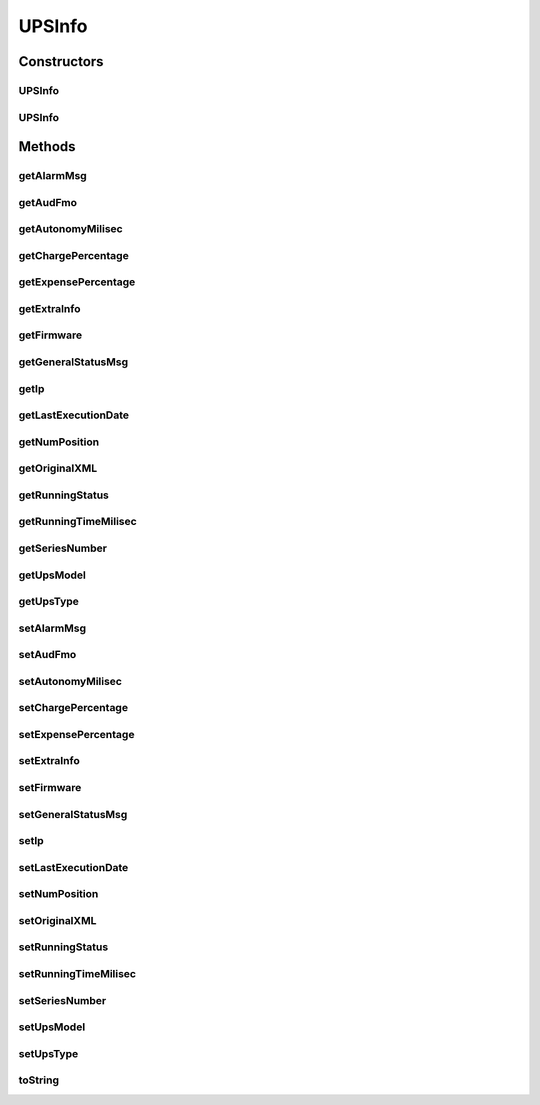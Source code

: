 .. java:import:: java.util Date

UPSInfo
=======

.. java:package:: com.ncr.ATMMonitoring.parser.dto
   :noindex:

.. java:type:: public class UPSInfo

   DTO that holds the basic information retrieved from an UPS XML

   :author: ottoabreu

Constructors
------------
UPSInfo
^^^^^^^

.. java:constructor:: public UPSInfo(String ip, String firmware, String runningStatus, float chargePercentage, float expensePercentage, String alarmMsg, String upsType, String upsModel, String seriesNumber, long runningTimeMilisec, long autonomyMilisec, String numPosition, Date audFmo, String generalStatusMsg, Date lastExecutionDate, String originalXML, UPSExtraInfo extraInfo)
   :outertype: UPSInfo

   Constructor with all the parameters

   :param ip:
   :param firmware:
   :param runningStatus:
   :param chargePercentage:
   :param expensePercentage:
   :param alarmMsg:
   :param upsType:
   :param upsModel:
   :param seriesNumber:
   :param runningTimeMilisec:
   :param autonomyMilisec:
   :param numPosition:
   :param audFmo:
   :param generalStatusMsg:
   :param lastExecutionDate:
   :param originalXML:
   :param extraInfo:

UPSInfo
^^^^^^^

.. java:constructor:: public UPSInfo()
   :outertype: UPSInfo

   COnstructor no param

Methods
-------
getAlarmMsg
^^^^^^^^^^^

.. java:method:: public String getAlarmMsg()
   :outertype: UPSInfo

   Getter method for alarmMsg

   :return: the alarmMsg

getAudFmo
^^^^^^^^^

.. java:method:: public Date getAudFmo()
   :outertype: UPSInfo

   Getter method for audFmo

   :return: the audFmo

getAutonomyMilisec
^^^^^^^^^^^^^^^^^^

.. java:method:: public long getAutonomyMilisec()
   :outertype: UPSInfo

   Getter method for autonomyMilisec

   :return: the autonomyMilisec

getChargePercentage
^^^^^^^^^^^^^^^^^^^

.. java:method:: public float getChargePercentage()
   :outertype: UPSInfo

   Getter method for chargePercentage

   :return: the chargePercentage

getExpensePercentage
^^^^^^^^^^^^^^^^^^^^

.. java:method:: public float getExpensePercentage()
   :outertype: UPSInfo

   Getter method for expensePercentage

   :return: the expensePercentage

getExtraInfo
^^^^^^^^^^^^

.. java:method:: public UPSExtraInfo getExtraInfo()
   :outertype: UPSInfo

   Getter method for extraInfo

   :return: the extraInfo

getFirmware
^^^^^^^^^^^

.. java:method:: public String getFirmware()
   :outertype: UPSInfo

   Getter method for firmware

   :return: the firmware

getGeneralStatusMsg
^^^^^^^^^^^^^^^^^^^

.. java:method:: public String getGeneralStatusMsg()
   :outertype: UPSInfo

   Getter method for generalStatusMsg

   :return: the generalStatusMsg

getIp
^^^^^

.. java:method:: public String getIp()
   :outertype: UPSInfo

   Getter method for ip

   :return: the ip

getLastExecutionDate
^^^^^^^^^^^^^^^^^^^^

.. java:method:: public Date getLastExecutionDate()
   :outertype: UPSInfo

   Getter method for lastExecutionDate

   :return: the lastExecutionDate

getNumPosition
^^^^^^^^^^^^^^

.. java:method:: public String getNumPosition()
   :outertype: UPSInfo

   Getter method for numPosition

   :return: the numPosition

getOriginalXML
^^^^^^^^^^^^^^

.. java:method:: public String getOriginalXML()
   :outertype: UPSInfo

   Getter method for originalXML

   :return: the originalXML

getRunningStatus
^^^^^^^^^^^^^^^^

.. java:method:: public String getRunningStatus()
   :outertype: UPSInfo

   Getter method for runningStatus

   :return: the runningStatus

getRunningTimeMilisec
^^^^^^^^^^^^^^^^^^^^^

.. java:method:: public long getRunningTimeMilisec()
   :outertype: UPSInfo

   Getter method for runningTimeMilisec

   :return: the runningTimeMilisec

getSeriesNumber
^^^^^^^^^^^^^^^

.. java:method:: public String getSeriesNumber()
   :outertype: UPSInfo

   Getter method for seriesNumber

   :return: the seriesNumber

getUpsModel
^^^^^^^^^^^

.. java:method:: public String getUpsModel()
   :outertype: UPSInfo

   Getter method for upsModel

   :return: the upsModel

getUpsType
^^^^^^^^^^

.. java:method:: public String getUpsType()
   :outertype: UPSInfo

   Getter method for upsType

   :return: the upsType

setAlarmMsg
^^^^^^^^^^^

.. java:method:: public void setAlarmMsg(String alarmMsg)
   :outertype: UPSInfo

   Setter method for the alarmMsg

   :param alarmMsg: the alarmMsg to set

setAudFmo
^^^^^^^^^

.. java:method:: public void setAudFmo(Date audFmo)
   :outertype: UPSInfo

   Setter method for the audFmo

   :param audFmo: the audFmo to set

setAutonomyMilisec
^^^^^^^^^^^^^^^^^^

.. java:method:: public void setAutonomyMilisec(long autonomyMilisec)
   :outertype: UPSInfo

   Setter method for the autonomyMilisec

   :param autonomyMilisec: the autonomyMilisec to set

setChargePercentage
^^^^^^^^^^^^^^^^^^^

.. java:method:: public void setChargePercentage(float chargePercentage)
   :outertype: UPSInfo

   Setter method for the chargePercentage

   :param chargePercentage: the chargePercentage to set

setExpensePercentage
^^^^^^^^^^^^^^^^^^^^

.. java:method:: public void setExpensePercentage(float expensePercentage)
   :outertype: UPSInfo

   Setter method for the expensePercentage

   :param expensePercentage: the expensePercentage to set

setExtraInfo
^^^^^^^^^^^^

.. java:method:: public void setExtraInfo(UPSExtraInfo extraInfo)
   :outertype: UPSInfo

   Setter method for the extraInfo

   :param extraInfo: the extraInfo to set

setFirmware
^^^^^^^^^^^

.. java:method:: public void setFirmware(String firmware)
   :outertype: UPSInfo

   Setter method for the firmware

   :param firmware: the firmware to set

setGeneralStatusMsg
^^^^^^^^^^^^^^^^^^^

.. java:method:: public void setGeneralStatusMsg(String generalStatusMsg)
   :outertype: UPSInfo

   Setter method for the generalStatusMsg

   :param generalStatusMsg: the generalStatusMsg to set

setIp
^^^^^

.. java:method:: public void setIp(String ip)
   :outertype: UPSInfo

   Setter method for the ip

   :param ip: the ip to set

setLastExecutionDate
^^^^^^^^^^^^^^^^^^^^

.. java:method:: public void setLastExecutionDate(Date lastExecutionDate)
   :outertype: UPSInfo

   Setter method for the lastExecutionDate

   :param lastExecutionDate: the lastExecutionDate to set

setNumPosition
^^^^^^^^^^^^^^

.. java:method:: public void setNumPosition(String numPosition)
   :outertype: UPSInfo

   Setter method for the numPosition

   :param numPosition: the numPosition to set

setOriginalXML
^^^^^^^^^^^^^^

.. java:method:: public void setOriginalXML(String originalXML)
   :outertype: UPSInfo

   Setter method for the originalXML

   :param originalXML: the originalXML to set

setRunningStatus
^^^^^^^^^^^^^^^^

.. java:method:: public void setRunningStatus(String runningStatus)
   :outertype: UPSInfo

   Setter method for the runningStatus

   :param runningStatus: the runningStatus to set

setRunningTimeMilisec
^^^^^^^^^^^^^^^^^^^^^

.. java:method:: public void setRunningTimeMilisec(long runningTimeMilisec)
   :outertype: UPSInfo

   Setter method for the runningTimeMilisec

   :param runningTimeMilisec: the runningTimeMilisec to set

setSeriesNumber
^^^^^^^^^^^^^^^

.. java:method:: public void setSeriesNumber(String seriesNumber)
   :outertype: UPSInfo

   Setter method for the seriesNumber

   :param seriesNumber: the seriesNumber to set

setUpsModel
^^^^^^^^^^^

.. java:method:: public void setUpsModel(String upsModel)
   :outertype: UPSInfo

   Setter method for the upsModel

   :param upsModel: the upsModel to set

setUpsType
^^^^^^^^^^

.. java:method:: public void setUpsType(String upsType)
   :outertype: UPSInfo

   Setter method for the upsType

   :param upsType: the upsType to set

toString
^^^^^^^^

.. java:method:: @Override public String toString()
   :outertype: UPSInfo

